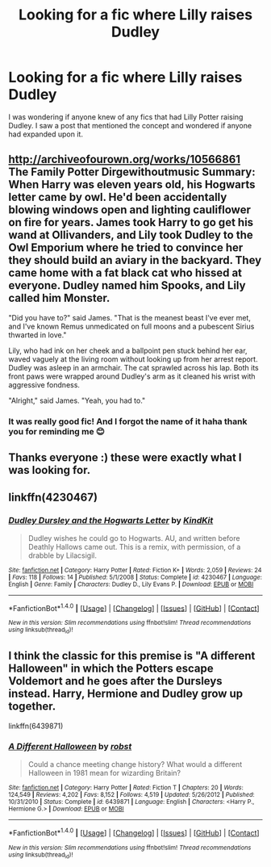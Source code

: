#+TITLE: Looking for a fic where Lilly raises Dudley

* Looking for a fic where Lilly raises Dudley
:PROPERTIES:
:Author: alcoholic_lemon
:Score: 7
:DateUnix: 1514355638.0
:DateShort: 2017-Dec-27
:FlairText: Request
:END:
I was wondering if anyone knew of any fics that had Lilly Potter raising Dudley. I saw a post that mentioned the concept and wondered if anyone had expanded upon it.


** [[http://archiveofourown.org/works/10566861]] The Family Potter Dirgewithoutmusic Summary: When Harry was eleven years old, his Hogwarts letter came by owl. He'd been accidentally blowing windows open and lighting cauliflower on fire for years. James took Harry to go get his wand at Ollivanders, and Lily took Dudley to the Owl Emporium where he tried to convince her they should build an aviary in the backyard. They came home with a fat black cat who hissed at everyone. Dudley named him Spooks, and Lily called him Monster.

"Did you have to?" said James. "That is the meanest beast I've ever met, and I've known Remus unmedicated on full moons and a pubescent Sirius thwarted in love."

Lily, who had ink on her cheek and a ballpoint pen stuck behind her ear, waved vaguely at the living room without looking up from her arrest report. Dudley was asleep in an armchair. The cat sprawled across his lap. Both its front paws were wrapped around Dudley's arm as it cleaned his wrist with aggressive fondness.

"Alright," said James. "Yeah, you had to."
:PROPERTIES:
:Author: Nrandom2215
:Score: 18
:DateUnix: 1514357352.0
:DateShort: 2017-Dec-27
:END:

*** It was really good fic! And I forgot the name of it haha thank you for reminding me 😊
:PROPERTIES:
:Author: Dani281099
:Score: 7
:DateUnix: 1514369110.0
:DateShort: 2017-Dec-27
:END:


** Thanks everyone :) these were exactly what I was looking for.
:PROPERTIES:
:Author: alcoholic_lemon
:Score: 2
:DateUnix: 1514442880.0
:DateShort: 2017-Dec-28
:END:


** linkffn(4230467)
:PROPERTIES:
:Author: PsychoGeek
:Score: 1
:DateUnix: 1514358789.0
:DateShort: 2017-Dec-27
:END:

*** [[http://www.fanfiction.net/s/4230467/1/][*/Dudley Dursley and the Hogwarts Letter/*]] by [[https://www.fanfiction.net/u/1339039/KindKit][/KindKit/]]

#+begin_quote
  Dudley wishes he could go to Hogwarts. AU, and written before Deathly Hallows came out. This is a remix, with permission, of a drabble by Lilacsigil.
#+end_quote

^{/Site/: [[http://www.fanfiction.net/][fanfiction.net]] *|* /Category/: Harry Potter *|* /Rated/: Fiction K+ *|* /Words/: 2,059 *|* /Reviews/: 24 *|* /Favs/: 118 *|* /Follows/: 14 *|* /Published/: 5/1/2008 *|* /Status/: Complete *|* /id/: 4230467 *|* /Language/: English *|* /Genre/: Family *|* /Characters/: Dudley D., Lily Evans P. *|* /Download/: [[http://www.ff2ebook.com/old/ffn-bot/index.php?id=4230467&source=ff&filetype=epub][EPUB]] or [[http://www.ff2ebook.com/old/ffn-bot/index.php?id=4230467&source=ff&filetype=mobi][MOBI]]}

--------------

*FanfictionBot*^{1.4.0} *|* [[[https://github.com/tusing/reddit-ffn-bot/wiki/Usage][Usage]]] | [[[https://github.com/tusing/reddit-ffn-bot/wiki/Changelog][Changelog]]] | [[[https://github.com/tusing/reddit-ffn-bot/issues/][Issues]]] | [[[https://github.com/tusing/reddit-ffn-bot/][GitHub]]] | [[[https://www.reddit.com/message/compose?to=tusing][Contact]]]

^{/New in this version: Slim recommendations using/ ffnbot!slim! /Thread recommendations using/ linksub(thread_id)!}
:PROPERTIES:
:Author: FanfictionBot
:Score: 3
:DateUnix: 1514358815.0
:DateShort: 2017-Dec-27
:END:


** I think the classic for this premise is "A different Halloween" in which the Potters escape Voldemort and he goes after the Dursleys instead. Harry, Hermione and Dudley grow up together.

linkffn(6439871)
:PROPERTIES:
:Author: Hellstrike
:Score: 1
:DateUnix: 1514413157.0
:DateShort: 2017-Dec-28
:END:

*** [[http://www.fanfiction.net/s/6439871/1/][*/A Different Halloween/*]] by [[https://www.fanfiction.net/u/1451358/robst][/robst/]]

#+begin_quote
  Could a chance meeting change history? What would a different Halloween in 1981 mean for wizarding Britain?
#+end_quote

^{/Site/: [[http://www.fanfiction.net/][fanfiction.net]] *|* /Category/: Harry Potter *|* /Rated/: Fiction T *|* /Chapters/: 20 *|* /Words/: 124,549 *|* /Reviews/: 4,202 *|* /Favs/: 8,152 *|* /Follows/: 4,519 *|* /Updated/: 5/26/2012 *|* /Published/: 10/31/2010 *|* /Status/: Complete *|* /id/: 6439871 *|* /Language/: English *|* /Characters/: <Harry P., Hermione G.> *|* /Download/: [[http://www.ff2ebook.com/old/ffn-bot/index.php?id=6439871&source=ff&filetype=epub][EPUB]] or [[http://www.ff2ebook.com/old/ffn-bot/index.php?id=6439871&source=ff&filetype=mobi][MOBI]]}

--------------

*FanfictionBot*^{1.4.0} *|* [[[https://github.com/tusing/reddit-ffn-bot/wiki/Usage][Usage]]] | [[[https://github.com/tusing/reddit-ffn-bot/wiki/Changelog][Changelog]]] | [[[https://github.com/tusing/reddit-ffn-bot/issues/][Issues]]] | [[[https://github.com/tusing/reddit-ffn-bot/][GitHub]]] | [[[https://www.reddit.com/message/compose?to=tusing][Contact]]]

^{/New in this version: Slim recommendations using/ ffnbot!slim! /Thread recommendations using/ linksub(thread_id)!}
:PROPERTIES:
:Author: FanfictionBot
:Score: 2
:DateUnix: 1514413169.0
:DateShort: 2017-Dec-28
:END:
